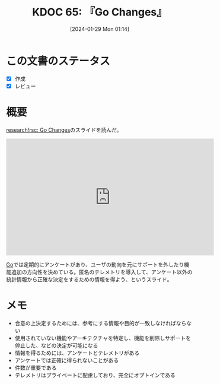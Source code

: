 :properties:
:ID: 20240129T011433
:mtime:    20241102180238
:ctime:    20241028101410
:end:
#+title:      KDOC 65: 『Go Changes』
#+date:       [2024-01-29 Mon 01:14]
#+filetags:   :book:
#+identifier: 20240129T011433

* この文書のステータス
- [X] 作成
- [X] レビュー
* 概要
[[https://research.swtch.com/gochanges][research!rsc: Go Changes]]のスライドを読んだ。

#+caption: Go Changes
#+BEGIN_EXPORT html
<iframe width="560" height="315" src="https://www.youtube.com/embed/BNmxtp26I5s?si=dsPT-fChuIatiSKr" title="YouTube video player" frameborder="0" allow="accelerometer; autoplay; clipboard-write; encrypted-media; gyroscope; picture-in-picture; web-share" allowfullscreen></iframe>
#+END_EXPORT

[[id:7cacbaa3-3995-41cf-8b72-58d6e07468b1][Go]]では定期的にアンケートがあり、ユーザの動向を元にサポートを外したり機能追加の方向性を決めている。匿名のテレメトリを導入して、アンケート以外の統計情報から正確な決定をするための情報を得よう、というスライド。

* メモ

- 合意の上決定するためには、参考にする情報や目的が一致しなければならない
- 使用されていない機能やアーキテクチャを特定し、機能を削除しサポートを停止した、などの決定が可能になる
- 情報を得るためには、アンケートとテレメトリがある
- アンケートでは正確に得られないことがある
- 件数が重要である
- テレメトリはプライベートに配慮しており、完全にオプトインである
